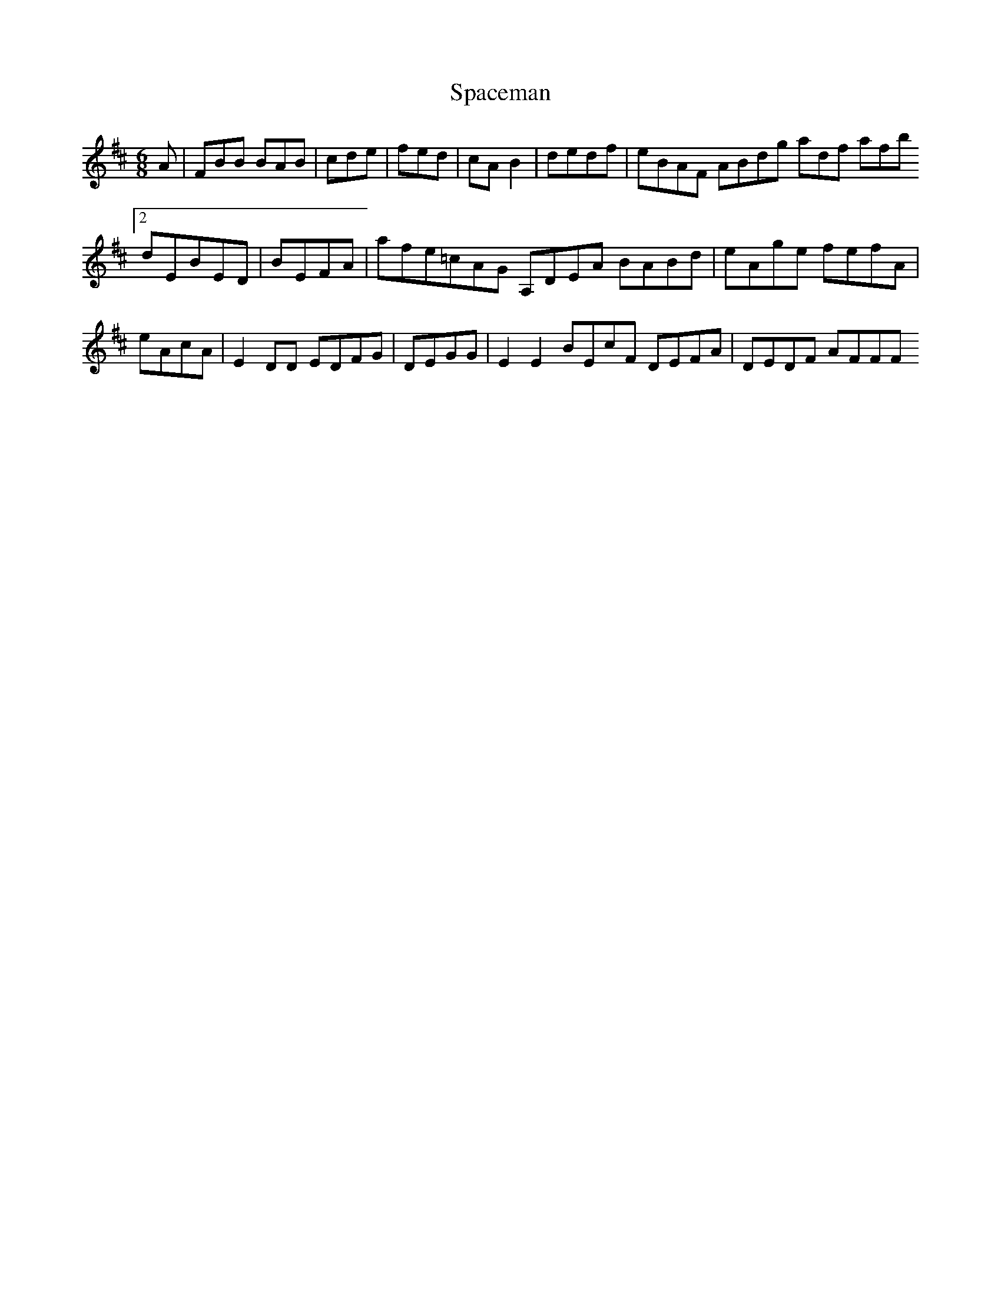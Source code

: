 X:163
T:Spaceman
Z: id:dc-jig-140
M:6/8
L:1/8
K:B Minor
A|FBB BAB|cde|fed|cAB2|dedf|eBAF ABdg adf afb [2 dEBED|BEFA|afe=cAG A,DEA BABd|eAge fefA|eAcA|E2DD EDFG|DEGG|E2E2 BEcF DEFA|DEDF AFFF